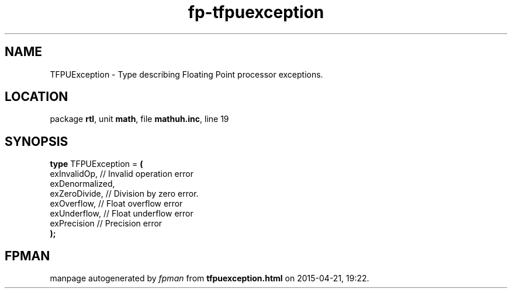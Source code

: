 .\" file autogenerated by fpman
.TH "fp-tfpuexception" 3 "2014-03-14" "fpman" "Free Pascal Programmer's Manual"
.SH NAME
TFPUException - Type describing Floating Point processor exceptions.
.SH LOCATION
package \fBrtl\fR, unit \fBmath\fR, file \fBmathuh.inc\fR, line 19
.SH SYNOPSIS
\fBtype\fR TFPUException = \fB(\fR
  exInvalidOp,    // Invalid operation error
  exDenormalized,
  exZeroDivide,   // Division by zero error.
  exOverflow,     // Float overflow error
  exUnderflow,    // Float underflow error
  exPrecision     // Precision error
.br
\fB);\fR
.SH FPMAN
manpage autogenerated by \fIfpman\fR from \fBtfpuexception.html\fR on 2015-04-21, 19:22.

